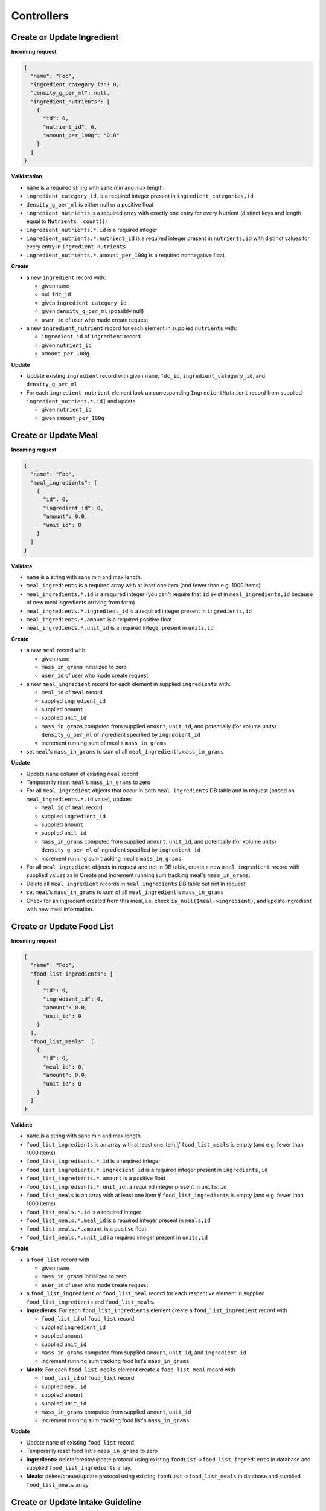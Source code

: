 Controllers
===========

.. _validation-crud-ingredient:

Create or Update Ingredient
---------------------------

**Incoming request**

.. code-block:: json

  {
    "name": "Foo",
    "ingredient_category_id": 0,
    "density_g_per_ml": null,
    "ingredient_nutrients": [
      {
        "id": 0,
        "nutrient_id": 0,
        "amount_per_100g": "0.0"
      }
    ]
  }

**Validatation**

- ``name`` is a required string with sane min and max length.
- ``ingredient_category_id``, is a required integer present in ``ingredient_categories,id``
- ``density_g_per_ml`` is either null or a positive float 
- ``ingredient_nutrients`` is a required array with exactly one entry for every Nutrient (distinct keys and length equal to ``Nutrients::count()``)  
- ``ingredient_nutrients.*.id`` is a required integer
- ``ingredient_nutrients.*.nutrient_id`` is a required integer present in ``nutrients,id`` with distinct values for every entry in ``ingredient_nutrients``
- ``ingredient_nutrients.*.amount_per_100g`` is a required nonnegative float

**Create**

- a new ``ingredient`` record with:

  - given ``name``
  - null ``fdc_id``
  - given ``ingredient_category_id``
  - given ``density_g_per_ml`` (possibly null)
  - ``user_id`` of user who made create request

- a new ``ingredient_nutrient`` record for each element in supplied ``nutrients`` with:

  - ``ingredient_id`` of ``ingredient`` record
  - given ``nutrient_id`` 
  - ``amount_per_100g``

**Update**

- Update existing ``ingredient`` record with given ``name``, ``fdc_id``, ``ingredient_category_id``, and ``density_g_per_ml``

- For each ``ingredient_nutrient`` element look up corresponding ``IngredientNutrient`` record from supplied ``ingredient_nutrient.*.id]`` and update

  - given ``nutrient_id`` 
  - given ``amount_per_100g``

.. _validation-crud-meal:

Create or Update Meal
---------------------

**Incoming request**

.. code-block:: json
    
  {
    "name": "Foo",
    "meal_ingredients": [
      {
        "id": 0,
        "ingredient_id": 0,
        "amount": 0.0,
        "unit_id": 0
      }
    ]
  }

**Validate**

- ``name`` is a string with sane min and max length.
- ``meal_ingredients`` is a required array with at least one item (and fewer than e.g. 1000 items)
- ``meal_ingredients.*.id`` is a required integer (you can't require that ``id`` exist in ``meal_ingredients,id`` because of new meal ingredients arriving from form)
- ``meal_ingredients.*.ingredient_id`` is a required integer present in ``ingredients,id``
- ``meal_ingredients.*.amount`` is a required positive float
- ``meal_ingredients.*.unit_id`` is a required integer present in ``units,id``

**Create**

- a new ``meal`` record with:
  
  - given ``name``
  - ``mass_in_grams`` initialized to zero
  - ``user_id`` of user who made create request

- a new ``meal_ingredient`` record for each element in supplied ``ingredients`` with:

  - ``meal_id`` of ``meal`` record
  - supplied ``ingredient_id``
  - supplied ``amount``
  - supplied ``unit_id``
  - ``mass_in_grams`` computed from supplied ``amount``, ``unit_id``, and potentially (for volume units) ``density_g_per_ml`` of ingredient specified by ``ingredient_id``
  - increment running sum of meal's ``mass_in_grams``

- set ``meal``'s ``mass_in_grams`` to sum of all ``meal_ingredient``'s ``mass_in_grams``

**Update**

- Update ``name`` column of existing ``meal`` record
- Temporarily reset ``meal``'s ``mass_in_grams`` to zero
- For all ``meal_ingredient`` objects that occur in both ``meal_ingredients`` DB table and in request (based on ``meal_ingredients.*.id`` value), update:

  - ``meal_id`` of ``meal`` record
  - supplied ``ingredient_id``
  - supplied ``amount``
  - supplied ``unit_id``
  - ``mass_in_grams`` computed from supplied ``amount``, ``unit_id``, and potentially (for volume units) ``density_g_per_ml`` of ingredient specified by ``ingredient_id``
  - increment running sum tracking meal's ``mass_in_grams``

- For all ``meal_ingredient`` objects in request and not in DB table, create a new ``meal_ingredient`` record with supplied values as in Create and increment running sum tracking meal's ``mass_in_grams``.
- Delete all ``meal_ingredient`` records in ``meal_ingredients`` DB table but not in request
- set ``meal``'s ``mass_in_grams`` to sum of all ``meal_ingredient``'s ``mass_in_grams``

- Check for an ingredient created from this meal, i.e. check ``is_null($meal->ingredient)``, and update ingredient with new meal information.

.. _validation-crud-food-list:

Create or Update Food List
--------------------------

**Incoming request**

.. code-block:: json
  
  {
    "name": "Foo",
    "food_list_ingredients": [
      {
        "id": 0,
        "ingredient_id": 0,
        "amount": 0.0,
        "unit_id": 0
      }
    ],
    "food_list_meals": [
      {
        "id": 0,
        "meal_id": 0,
        "amount": 0.0,
        "unit_id": 0
      }
    ]
  }

**Validate**

- ``name`` is a string with sane min and max length.
- ``food_list_ingredients`` is an array with at least one item *if* ``food_list_meals`` is empty (and e.g. fewer than 1000 items)
- ``food_list_ingredients.*.id`` is a required integer 
- ``food_list_ingredients.*.ingredient_id`` is a required integer present in ``ingredients,id``
- ``food_list_ingredients.*.amount`` is a positive float
- ``food_list_ingredients.*.unit_id`` i a required integer present in ``units,id``
- ``food_list_meals`` is an array with at least one item *if* ``food_list_ingredients`` is empty (and e.g. fewer than 1000 items)
- ``food_list_meals.*.id`` is a required integer
- ``food_list_meals.*.meal_id`` is a required integer present in ``meals,id``
- ``food_list_meals.*.amount`` is a positive float
- ``food_list_meals.*.unit_id`` i a required integer present in ``units,id``

**Create**

- a ``food_list`` record with

  - given ``name``
  - ``mass_in_grams`` initialized to zero
  - ``user_id`` of user who made create request

- a ``food_list_ingredient`` or ``food_list_meal`` record for each respective element in supplied ``food_list_ingredients`` and ``food_list_meals``.

- **Ingredients:** For each ``food_list_ingredients`` element create a ``food_list_ingredient`` record with

  - ``food_list_id`` of ``food_list`` record
  - supplied ``ingredient_id``
  - supplied ``amount``
  - supplied ``unit_id``
  - ``mass_in_grams`` computed from supplied ``amount``, ``unit_id``, and ``ingredient_id``
  - increment running sum tracking food list's ``mass_in_grams``

- **Meals:** For each ``food_list_meals`` element create a ``food_list_meal`` record with

  - ``food_list_id`` of ``food_list`` record
  - supplied ``meal_id``
  - supplied ``amount``
  - supplied ``unit_id``
  - ``mass_in_grams`` computed from supplied ``amount``, ``unit_id``
  - increment running sum tracking food list's ``mass_in_grams``

**Update**

- Update ``name`` of existing ``food_list`` record
- Temporarily reset food list's ``mass_in_grams`` to zero

- **Ingredients:** delete/create/update protocol using existing ``foodList->food_list_ingredients`` in database and supplied ``food_list_ingredients`` array.

- **Meals:** delete/create/update protocol using existing ``foodList->food_list_meals`` in database and supplied ``food_list_meals`` array.

.. _validation-crud-intake-guideline:

Create or Update Intake Guideline
---------------------------------

Incoming request looks like

.. code-block:: json
  
  {
    "name": "Foo",
    "intake_guideline_nutrients": [
      {
        "id": 0,
        "nutrient_id": 0,
        "rdi": 0.0
      }
    ]
  }

**Validate**

- ``name`` is a string with sane min and max length.
- ``intake_guideline_nutrients`` is a required array with exactly one entry for every Nutrient (distinct keys and length equal to ``Nutrients::count()``)  
- ``intake_guideline_nutrients.*.id`` is a required integer
- ``intake_guideline_nutrients.*.nutrient_id`` is a required integer present in ``nutrients,id`` with distinct values for every entry in ``intake_guideline_nutrients``
- ``intake_guideline_nutrients.*.rdi`` is a required positive float

**Create**

- ``intake_guideline`` record with supplied ``name`` and ``user_id`` of user who made create request
- For each entry in ``intake_guideline_nutrients``, create ``intake_guideline_nutrient`` record with

  - ``intake_guideline_id`` of ``intake_guideline`` record
  - supplied ``nutrient_id`` value
  - supplied ``rdi`` value

**Update**

- ``intake_guideline`` record with supplied ``name``
- For each entry in ``intake_guideline_nutrients``, look up corresponding ``intake_guideline_nutrient`` record based on ``intake_guideline_nutrients.*.id``, then update ``rdi`` with supplied ``rdi``.

Save Meal as Ingredient
-----------------------

Method signature:

.. code-block:: php

  <?php
  public function saveAsIngredient(Meal $meal) {}

Route:

.. code-block:: php

  <?php
  Route::put('meals/{meal}/save-as-ingredient', [MealController::class, 'saveAsIngredient'])->name('meals.save-as-ingredient');

Call from frontend with

.. code-block:: javascript

  router.put(route('meals.save-as-ingredient', props.meal.id))

Saving a meal as ingredient
^^^^^^^^^^^^^^^^^^^^^^^^^^^

- Authorize user for ingredient creation
- Check for an Ingredient associated with the inputted (does ``$meal->id`` match any ``$ingredient->meal_id``?)
- If no such Ingredient exists, create a new one with:

  - Name of meal, e.g. ``'name' => $meal->name . ' (ingredient)'``
  - "Other" ingredient category
  - ``'meal_id' => $meal->id``
  - ``'user_id' => $user->id``

  ...and grab a reference ``$ingredient``.

- Grab the meal's nutrient profile ``$nutrientProfileST`` (as an associative array/symbol table indexed by nutrient id for constant-time lookup of nutrients) from NutrientProfileController

- For every Nutrient in ``Nutrient::all()``:

  - Check for existing IngredientNutrient associated with this ``$nutrient`` and ``$ingredient``

  - If no such IngredientNutrient exists, create a new one with

    - ``'ingredient_id' => $ingredient->id``
    - ``'nutrient_id' => $nutrient->id``
    - ``'amount_per_100g' => 0.0``, which is updated later

    ...and grab a reference ``$ingredientNutrient``.

  - Update ``$ingredientNutrient->amount_per_100g``:

    .. code-block:: php

      <?php
      // If present, use nutrient amount from meal's nutrient profile (scaled
      // to amount per 100 grams of meal); otherwise set amount to 0.
      // This ensures ingredient has entries (possibly zero) for all nutrients
      'amount_per_100g' => $nutrientProfileST[$nutrient->id] ? $nutrientProfileST[$nutrient->id]->amount * (100/$meal->mass_in_grams) : 0.0

Relationship
^^^^^^^^^^^^

- The Meal-Ingredient relationship should be one-to-one.
- Deleting parent meal deletes corresponding ingredient.
- Updating parent meal updates corresponding ingredient.
- Updating/deleting an ingredient has no effect on parent meal.
- Cloning an ingredient does not preserve ingredient's `meal_id`

Computing mass
--------------

Computing mass in grams for ingredients
^^^^^^^^^^^^^^^^^^^^^^^^^^^^^^^^^^^^^^^

Input: ``ingredient_id``, ``ammount``, ``unit_id``

- If supplied ``unit_id`` is a unit of volume and supplied ``ingredient_id`` does not have a ``density_g_per_ml`` column, fail validation.
- If supplied ``unit_id`` is a unit of mass, multiply supplied ``amount`` by ``amount_in_grams`` column of ``to_grams`` table record for which ``foreign_unit_id`` equals supplied ``unit_id``
- If supplied ``unit_id`` is a unit of volume, multiply supplied ``amount`` by ``amount_in_milliliters`` column of ``to_milliliters`` table record for which ``foreign_unit_id`` equals supplied ``unit_id``.
  Then multiply result by ``density_g_per_ml`` value for supplied ``ingredient_id``.

Computing mass in grams for meals
^^^^^^^^^^^^^^^^^^^^^^^^^^^^^^^^^

Input: ``ammount``, ``unit_id``

- If supplied ``unit_id`` is not a unit of mass, fail validation
- Multiply supplied ``amount`` by ``amount_in_grams`` column of ``to_grams`` table record for which ``foreign_unit_id`` equals supplied ``unit_id``
